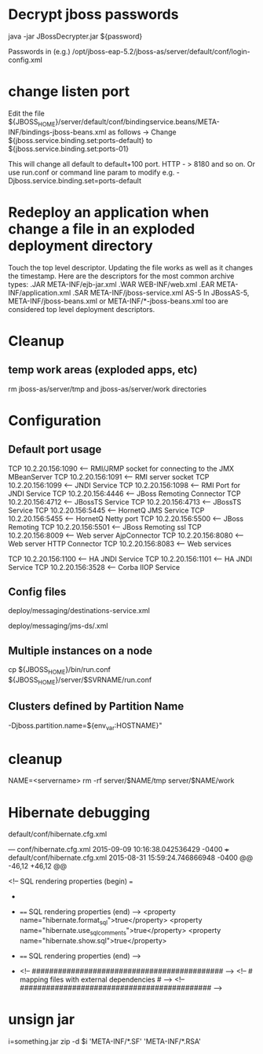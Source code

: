 # This was written for JBoss 5

* Decrypt jboss passwords

java -jar JBossDecrypter.jar ${password}

Passwords in (e.g.)
/opt/jboss-eap-5.2/jboss-as/server/default/conf/login-config.xml

* change listen port
Edit the file
${JBOSS_HOME}/server/default/conf/bindingservice.beans/META-INF/bindings-jboss-beans.xml
as follows -> Change ${jboss.service.binding.set:ports-default} to
${jboss.service.binding.set:ports-01}

This will change all default to default+100 port. HTTP - > 8180 and so on.
Or use run.conf or command line param to modify e.g. -Djboss.service.binding.set=ports-default

* Redeploy an application when change a file in an exploded deployment directory
Touch the top level descriptor. Updating the file works as well as it changes the timestamp.
Here are the descriptors for the most common archive types:
.JAR META-INF/ejb-jar.xml
.WAR WEB-INF/web.xml
.EAR META-INF/application.xml
.SAR META-INF/jboss-service.xml
AS-5 In JBossAS-5, META-INF/jboss-beans.xml or META-INF/*-jboss-beans.xml too are considered top level deployment descriptors.

* Cleanup 
** temp work areas (exploded apps, etc)
rm jboss-as/server/tmp and jboss-as/server/work directories


* Configuration
** Default port usage
TCP    10.2.20.156:1090       <--- RMI/JRMP socket for connecting to the JMX MBeanServer
TCP    10.2.20.156:1091       <--- RMI server socket
TCP    10.2.20.156:1099       <--- JNDI Service
TCP    10.2.20.156:1098       <--- RMI Port for JNDI Service
TCP    10.2.20.156:4446       <--- JBoss Remoting Connector
TCP    10.2.20.156:4712       <--- JBossTS Service
TCP    10.2.20.156:4713       <--- JBossTS Service
TCP    10.2.20.156:5445       <--- HornetQ JMS Service
TCP    10.2.20.156:5455       <--- HornetQ Netty port
TCP    10.2.20.156:5500       <--- JBoss Remoting
TCP    10.2.20.156:5501       <--- JBoss Remoting ssl
TCP    10.2.20.156:8009       <--- Web server AjpConnector
TCP    10.2.20.156:8080       <--- Web server HTTP Connector
TCP    10.2.20.156:8083       <--- Web services

# additional ports for clusterd servers
TCP    10.2.20.156:1100       <--- HA JNDI Service
TCP    10.2.20.156:1101       <--- HA JNDI Service
TCP    10.2.20.156:3528       <--- Corba IIOP Service

** Config files 
# JMS destinations
deploy/messaging/destinations-service.xml
# JMS providers
deploy/messaging/jms-ds/.xml

** Multiple instances on a node
cp ${JBOSS_HOME}/bin/run.conf ${JBOSS_HOME}/server/$SVRNAME/run.conf
# edit as needed. Use this file to change ports: e.g. -Djboss.service.binding.set=ports-default

** Clusters defined by Partition Name
# in run.conf
-Djboss.partition.name=${env_var:HOSTNAME}"

* cleanup
NAME=<servername>
rm -rf server/$NAME/tmp server/$NAME/work

* Hibernate debugging
default/conf/hibernate.cfg.xml

--- conf/hibernate.cfg.xml  2015-09-09 10:16:38.042536429 -0400
+++ default/conf/hibernate.cfg.xml      2015-08-31 15:59:24.746866948 -0400
@@ -46,12 +46,12 @@
 
 
                <!-- SQL rendering properties (begin) ===
+
+               ==== SQL rendering properties (end) -->
                <property name="hibernate.format_sql">true</property>
                <property name="hibernate.use_sql_comments">true</property>
                <property name="hibernate.show.sql">true</property> 
 
-               ==== SQL rendering properties (end) -->
-
                <!-- ############################################ -->
                <!-- # mapping files with external dependencies # -->
                <!-- ############################################ -->


* unsign jar
# May help with "signer information does not match signer information of other classes in the same package"
i=something.jar
zip -d $i 'META-INF/*.SF' 'META-INF/*.RSA'
